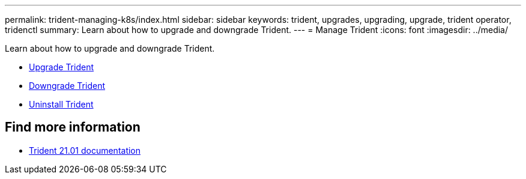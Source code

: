 ---
permalink: trident-managing-k8s/index.html
sidebar: sidebar
keywords: trident, upgrades, upgrading, upgrade, trident operator, tridenctl
summary: Learn about how to upgrade and downgrade Trident.
---
= Manage Trident
:icons: font
:imagesdir: ../media/

[.lead]
Learn about how to upgrade and downgrade Trident.

* link:upgrade-trident.html[Upgrade Trident]
* link:downgrade-trident.html[Downgrade Trident]
* link:uninstall-trident.html[Uninstall Trident]

== Find more information
* https://netapp-trident.readthedocs.io/en/stable-v21.01/[Trident 21.01 documentation^]
